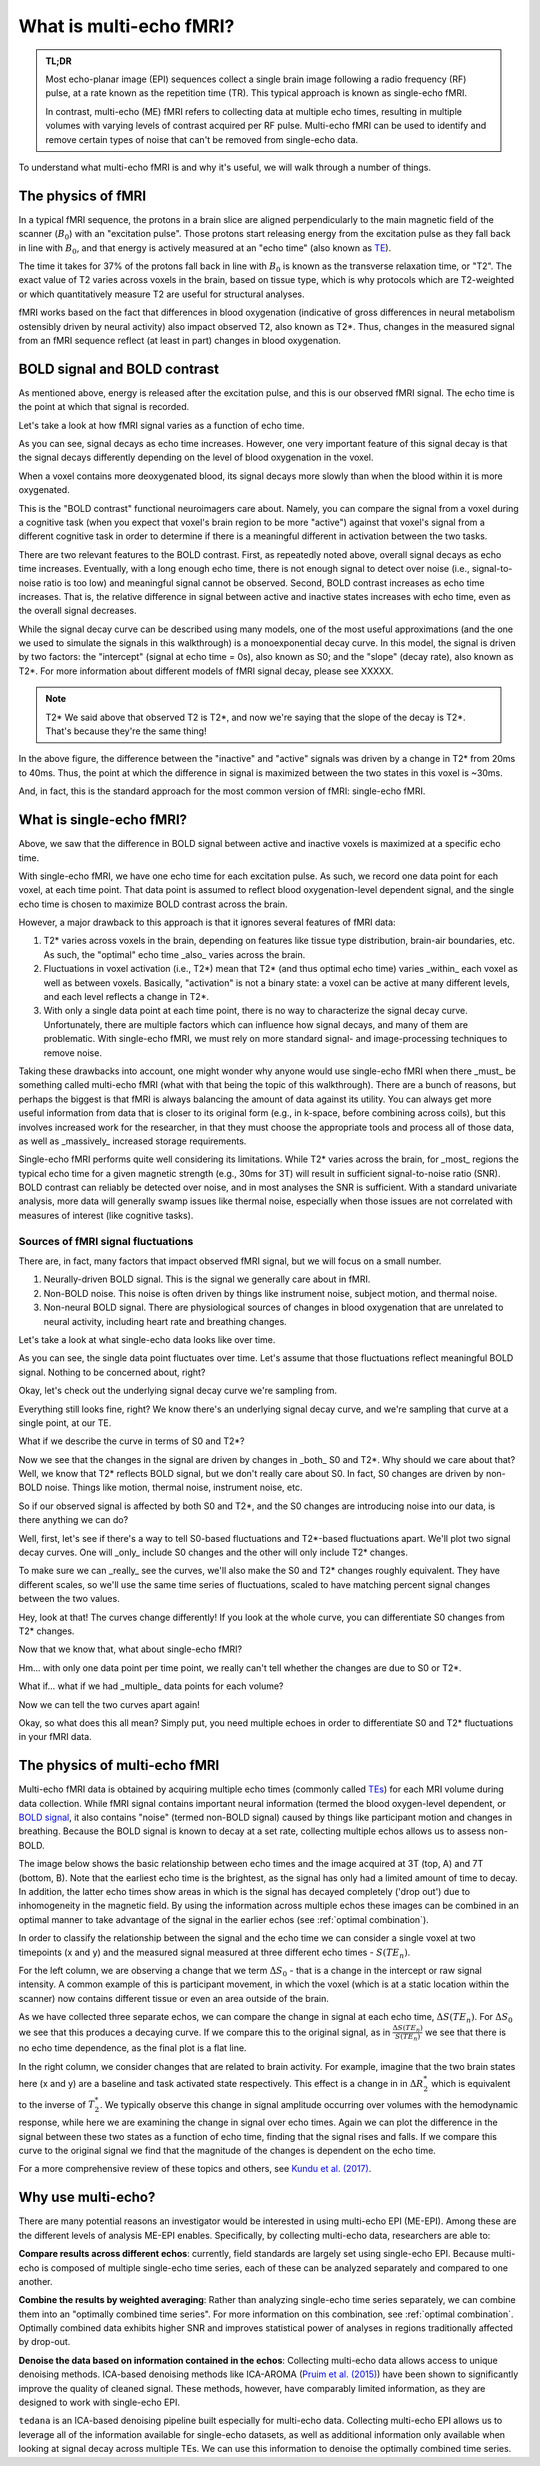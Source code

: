 ########################
What is multi-echo fMRI?
########################

.. admonition:: TL;DR

    Most echo-planar image (EPI) sequences collect a single brain image following
    a radio frequency (RF) pulse, at a rate known as the repetition time (TR).
    This typical approach is known as single-echo fMRI.

    In contrast, multi-echo (ME) fMRI refers to collecting data at multiple echo times,
    resulting in multiple volumes with varying levels of contrast acquired per RF pulse.
    Multi-echo fMRI can be used to identify and remove certain types of noise
    that can't be removed from single-echo data.

To understand what multi-echo fMRI is and why it's useful,
we will walk through a number of things.


*******************
The physics of fMRI
*******************

In a typical fMRI sequence,
the protons in a brain slice are aligned perpendicularly to the main magnetic
field of the scanner (:math:`B_0`) with an "excitation pulse".
Those protons start releasing energy from the excitation pulse as they fall back in line with :math:`B_0`,
and that energy is actively measured at an "echo time" (also known as `TE`_).

The time it takes for 37% of the protons fall back in line with :math:`B_0`
is known as the transverse relaxation time, or "T2".
The exact value of T2 varies across voxels in the brain, based on tissue type,
which is why protocols which are T2-weighted or which quantitatively measure T2 are useful for structural analyses.

fMRI works based on the fact that differences in blood oxygenation
(indicative of gross differences in neural metabolism ostensibly driven by neural activity)
also impact observed T2, also known as T2*.
Thus, changes in the measured signal from an fMRI sequence reflect (at least in part) changes in blood oxygenation.


*****************************
BOLD signal and BOLD contrast
*****************************

As mentioned above, energy is released after the excitation pulse, and this is our observed fMRI signal.
The echo time is the point at which that signal is recorded.

Let's take a look at how fMRI signal varies as a function of echo time.

.. image:: /_static/physics_signal_decay.png

As you can see, signal decays as echo time increases.
However, one very important feature of this signal decay is that the signal decays differently
depending on the level of blood oxygenation in the voxel.

When a voxel contains more deoxygenated blood,
its signal decays more slowly than when the blood within it is more oxygenated.

.. image:: /_static/physics_signal_decay_activity.png

This is the "BOLD contrast" functional neuroimagers care about.
Namely, you can compare the signal from a voxel during a cognitive task
(when you expect that voxel's brain region to be more "active")
against that voxel's signal from a different cognitive task in order to determine if there is a
meaningful different in activation between the two tasks.

There are two relevant features to the BOLD contrast.
First, as repeatedly noted above, overall signal decays as echo time increases.
Eventually, with a long enough echo time, there is not enough signal to detect over noise
(i.e., signal-to-noise ratio is too low)
and meaningful signal cannot be observed.
Second, BOLD contrast increases as echo time increases.
That is, the relative difference in signal between active and inactive states increases with echo time,
even as the overall signal decreases.

While the signal decay curve can be described using many models,
one of the most useful approximations (and the one we used to simulate the signals in this walkthrough)
is a monoexponential decay curve.
In this model, the signal is driven by two factors:
the "intercept" (signal at echo time = 0s), also known as S0; and the "slope" (decay rate), also known as T2*.
For more information about different models of fMRI signal decay, please see XXXXX.

.. note:: T2*
    We said above that observed T2 is T2*, and now we're saying that the slope of the decay is T2*.
    That's because they're the same thing!

In the above figure, the difference between the "inactive" and "active" signals was driven by a change in T2* from 20ms to 40ms.
Thus, the point at which the difference in signal is maximized between the two states in this voxel is ~30ms.

And, in fact, this is the standard approach for the most common version of fMRI: single-echo fMRI.


*************************
What is single-echo fMRI?
*************************

Above, we saw that the difference in BOLD signal between active and inactive voxels is maximized at a specific echo time.

With single-echo fMRI, we have one echo time for each excitation pulse.
As such, we record one data point for each voxel, at each time point.
That data point is assumed to reflect blood oxygenation-level dependent signal,
and the single echo time is chosen to maximize BOLD contrast across the brain.

However, a major drawback to this approach is that it ignores several features of fMRI data:

1. T2* varies across voxels in the brain, depending on features like tissue type distribution, brain-air boundaries, etc.
   As such, the "optimal" echo time _also_ varies across the brain.
2. Fluctuations in voxel activation (i.e., T2*) mean that T2* (and thus optimal echo time)
   varies _within_ each voxel as well as between voxels.
   Basically, "activation" is not a binary state: a voxel can be active at many different levels, and each level reflects a change in T2*.
3. With only a single data point at each time point, there is no way to characterize the signal decay curve.
   Unfortunately, there are multiple factors which can influence how signal decays, and many of them are problematic.
   With single-echo fMRI, we must rely on more standard signal- and image-processing techniques to remove noise.

Taking these drawbacks into account, one might wonder why anyone would use single-echo fMRI
when there _must_ be something called multi-echo fMRI (what with that being the topic of this walkthrough).
There are a bunch of reasons, but perhaps the biggest is that fMRI is always balancing the amount of data against its utility.
You can always get more useful information from data that is closer to its original form (e.g., in k-space, before combining across coils),
but this involves increased work for the researcher, in that they must choose the appropriate tools and process all of those data,
as well as _massively_ increased storage requirements.

Single-echo fMRI performs quite well considering its limitations.
While T2* varies across the brain, for _most_ regions the typical echo time for a given magnetic strength
(e.g., 30ms for 3T) will result in sufficient signal-to-noise ratio (SNR).
BOLD contrast can reliably be detected over noise, and in most analyses the SNR is sufficient.
With a standard univariate analysis, more data will generally swamp issues like thermal noise,
especially when those issues are not correlated with measures of interest (like cognitive tasks).


==========================================
Sources of fMRI signal fluctuations
==========================================

There are, in fact, many factors that impact observed fMRI signal, but we will focus on a small number.

1. Neurally-driven BOLD signal.
   This is the signal we generally care about in fMRI.
2. Non-BOLD noise.
   This noise is often driven by things like instrument noise, subject motion, and thermal noise.
3. Non-neural BOLD signal.
   There are physiological sources of changes in blood oxygenation that are unrelated to neural activity,
   including heart rate and breathing changes.

Let's take a look at what single-echo data looks like over time.

.. image:: /_static/fluctuations_single-echo.gif

As you can see, the single data point fluctuates over time.
Let's assume that those fluctuations reflect meaningful BOLD signal.
Nothing to be concerned about, right?

Okay, let's check out the underlying signal decay curve we're sampling from.

.. image:: /_static/fluctuations_single-echo_with_curve.gif

Everything still looks fine, right?
We know there's an underlying signal decay curve, and we're sampling that curve at a single point, at our TE.

What if we describe the curve in terms of S0 and T2*?

.. image:: /_static/fluctuations_single-echo_with_curve_and_t2s_s0.gif

Now we see that the changes in the signal are driven by changes in _both_ S0 and T2*.
Why should we care about that?
Well, we know that T2* reflects BOLD signal, but we don't really care about S0.
In fact, S0 changes are driven by non-BOLD noise.
Things like motion, thermal noise, instrument noise, etc.

So if our observed signal is affected by both S0 and T2*,
and the S0 changes are introducing noise into our data,
is there anything we can do?

Well, first, let's see if there's a way to tell S0-based fluctuations and T2*-based fluctuations apart.
We'll plot two signal decay curves.
One will _only_ include S0 changes and the other will only include T2* changes.

To make sure we can _really_ see the curves, we'll also make the S0 and T2* changes roughly equivalent.
They have different scales, so we'll use the same time series of fluctuations,
scaled to have matching percent signal changes between the two values.

.. image:: /_static/fluctuations_t2s_s0.gif

Hey, look at that!
The curves change differently!
If you look at the whole curve, you can differentiate S0 changes from T2* changes.

Now that we know that, what about single-echo fMRI?

.. image:: /_static/fluctuations_t2s_s0_single-echo.gif

Hm... with only one data point per time point, we really can't tell whether the changes are due to S0 or T2*.

What if... what if we had _multiple_ data points for each volume?

.. image:: /_static/fluctuations_t2s_s0_single-echo.gif

Now we can tell the two curves apart again!

Okay, so what does this all mean?
Simply put, you need multiple echoes in order to differentiate S0 and T2* fluctuations in your fMRI data.


.. _multi-echo physics2:

******************************
The physics of multi-echo fMRI
******************************

Multi-echo fMRI data is obtained by acquiring multiple echo times (commonly called
`TEs`_) for each MRI volume during data collection.
While fMRI signal contains important neural information (termed the blood
oxygen-level dependent, or `BOLD signal`_,
it also contains "noise" (termed non-BOLD signal) caused by things like
participant motion and changes in breathing.
Because the BOLD signal is known to decay at a set rate, collecting multiple
echos allows us to assess non-BOLD.

The image below shows the basic relationship between echo times and the image acquired at
3T (top, A) and 7T (bottom, B). Note that the earliest echo time is the brightest, as the
signal has only had a limited amount of time to decay.
In addition, the latter echo times show areas in which is the signal has decayed completely ('drop out')
due to inhomogeneity in the magnetic field.
By using the information across multiple echos these images can be combined in
an optimal manner to take advantage of the signal
in the earlier echos (see :ref:`optimal combination`).

.. image:: /_static/physics_signal_decay.png

.. image:: /_static/physics_multiple_echos.png

In order to classify the relationship between the signal and the echo time we can consider a
single voxel at two timepoints (x and y) and the measured signal measured at three different echo times - :math:`S(TE_n)`.

For the left column, we are observing a change that we term :math:`{\Delta}{S_0}` - that is a change
in the intercept or raw signal intensity.
A common example of this is participant movement, in which the voxel (which is at a static
location within the scanner) now contains different tissue or even an area outside of the brain.

As we have collected three separate echos, we can compare the change in signal at each echo time, :math:`{\Delta}{S(TE_n)}`.
For  :math:`{\Delta}{S_0}` we see that this produces a decaying curve.
If we compare this to the original signal, as in :math:`\frac{{\Delta}{S(TE_n)}}{S(TE_n)}`
we see that there is no echo time dependence, as the final plot is a flat line.

In the right column, we consider changes that are related to brain activity.
For example, imagine that the two brain states here (x and y) are a baseline and task activated state respectively.
This effect is a change in in :math:`{\Delta}{R_2^*}` which is equivalent
to the inverse of :math:`{T_2^*}`.
We typically observe this change in signal amplitude occurring over volumes with
the hemodynamic response, while here we are examining the change in signal over echo times.
Again we can plot the difference in the signal between these two states as a function of echo time,
finding that the signal rises and falls.
If we compare this curve to the original signal we find
that the magnitude of the changes is dependent on the echo time.

For a more comprehensive review of these topics and others, see `Kundu et al. (2017)`_.

.. _TE: http://mriquestions.com/tr-and-te.html
.. _TEs: http://mriquestions.com/tr-and-te.html
.. _BOLD signal: http://www.fil.ion.ucl.ac.uk/spm/course/slides10-zurich/Kerstin_BOLD.pdf
.. _Kundu et al. (2017): https://www.sciencedirect.com/science/article/pii/S1053811917302410?via%3Dihub


*******************
Why use multi-echo?
*******************

There are many potential reasons an investigator would be interested in using multi-echo EPI (ME-EPI).
Among these are the different levels of analysis ME-EPI enables.
Specifically, by collecting multi-echo data, researchers are able to:

**Compare results across different echos**: currently, field standards are largely set using single-echo EPI.
Because multi-echo is composed of multiple single-echo time series, each of these can be analyzed separately
and compared to one another.

**Combine the results by weighted averaging**: Rather than analyzing single-echo time series separately,
we can combine them into an "optimally combined time series".
For more information on this combination, see :ref:`optimal combination`.
Optimally combined data exhibits higher SNR and improves statistical power of analyses in regions
traditionally affected by drop-out.

**Denoise the data based on information contained in the echos**: Collecting multi-echo data allows
access to unique denoising methods.
ICA-based denoising methods like ICA-AROMA (`Pruim et al. (2015)`_)
have been shown to significantly improve the quality of cleaned signal.
These methods, however, have comparably limited information, as they are designed to work with single-echo EPI.

``tedana`` is an ICA-based denoising pipeline built especially for
multi-echo data. Collecting multi-echo EPI allows us to leverage all of the information available for single-echo datasets,
as well as additional information only available when looking at signal decay across multiple TEs.
We can use this information to denoise the optimally combined time series.

.. _Pruim et al. (2015): https://www.sciencedirect.com/science/article/pii/S1053811915001822
